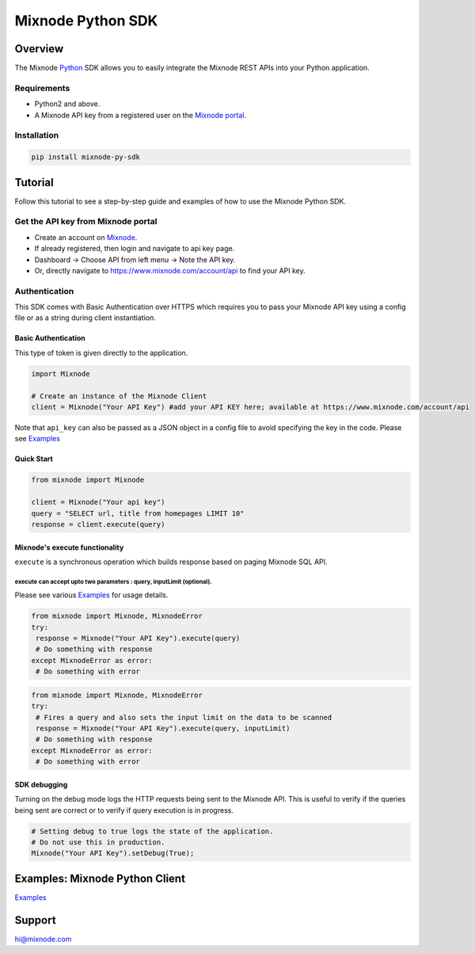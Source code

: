 Mixnode Python SDK
==================

Overview
--------

The Mixnode `Python <https://www.python.org/>`__ SDK allows you to
easily integrate the Mixnode REST APIs into your Python application.

Requirements
~~~~~~~~~~~~

-  Python2 and above.
-  A Mixnode API key from a registered user on the `Mixnode
   portal <https://www.mixnode.com/account/api>`__.

Installation
~~~~~~~~~~~~

.. code:: sh

    pip install mixnode-py-sdk

Tutorial
--------

Follow this tutorial to see a step-by-step guide and examples of how to
use the Mixnode Python SDK.

Get the API key from Mixnode portal
~~~~~~~~~~~~~~~~~~~~~~~~~~~~~~~~~~~

-  Create an account on `Mixnode <https://www.mixnode.com/signup>`__.
-  If already registered, then login and navigate to api key page.
-  Dashboard -> Choose API from left menu -> Note the API key.
-  Or, directly navigate to https://www.mixnode.com/account/api to find
   your API key.

Authentication
~~~~~~~~~~~~~~

This SDK comes with Basic Authentication over HTTPS which requires you
to pass your Mixnode API key using a config file or as a string during
client instantiation.

Basic Authentication
^^^^^^^^^^^^^^^^^^^^

This type of token is given directly to the application.

.. code:: Python

    import Mixnode

    # Create an instance of the Mixnode Client
    client = Mixnode("Your API Key") #add your API KEY here; available at https://www.mixnode.com/account/api

Note that ``api_key`` can also be passed as a JSON object in a config
file to avoid specifying the key in the code. Please see
`Examples <https://github.com/Mixnode/mixnode-py-sdk/blob/master/examples>`__

Quick Start
^^^^^^^^^^^

.. code:: Python


    from mixnode import Mixnode

    client = Mixnode("Your api key")
    query = "SELECT url, title from homepages LIMIT 10"
    response = client.execute(query)

Mixnode's execute functionality
^^^^^^^^^^^^^^^^^^^^^^^^^^^^^^^

``execute`` is a synchronous operation which builds response based on
paging Mixnode SQL API.

execute can accept upto two parameters : query, inputLimit (optional).
''''''''''''''''''''''''''''''''''''''''''''''''''''''''''''''''''''''

Please see various
`Examples <https://github.com/Mixnode/mixnode-py-sdk/blob/master/examples>`__
for usage details.

.. code:: Python

    from mixnode import Mixnode, MixnodeError
    try:
     response = Mixnode("Your API Key").execute(query)
     # Do something with response
    except MixnodeError as error:
     # Do something with error

.. code:: Python

    from mixnode import Mixnode, MixnodeError
    try:
     # Fires a query and also sets the input limit on the data to be scanned
     response = Mixnode("Your API Key").execute(query, inputLimit)
     # Do something with response
    except MixnodeError as error:
     # Do something with error

SDK debugging
^^^^^^^^^^^^^

Turning on the debug mode logs the HTTP requests being sent to the
Mixnode API. This is useful to verify if the queries being sent are
correct or to verify if query execution is in progress.

.. code:: Python

    # Setting debug to true logs the state of the application.
    # Do not use this in production.
    Mixnode("Your API Key").setDebug(True);

Examples: Mixnode Python Client
-------------------------------

`Examples <https://github.com/Mixnode/mixnode-py-sdk/tree/master/examples>`__

Support
-------

hi@mixnode.com
